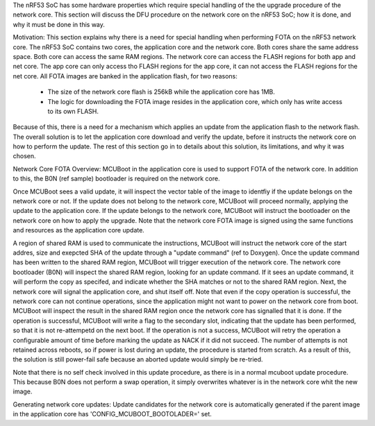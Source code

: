 The nRF53 SoC has some hardware properties which require special handling of the the upgrade procedure of the network core.
This section will discuss the DFU procedure on the network core on the nRF53 SoC; how it is done, and why it must be done in this way.

Motivation:
This section explains why there is a need for special handling when performing FOTA on the nRF53 network core.
The nRF53 SoC contains two cores, the application core and the network core.
Both cores share the same address space.
Both core can access the same RAM regions.
The network core can access the FLASH regions for both app and net core.
The app core can only access tho FLASH regions for the app core, it can not access the FLASH regions for the net core.
All FOTA images are banked in the application flash, for two reasons:
 - The size of the network core flash is 256kB while the application core has 1MB.
 - The logic for downloading the FOTA image resides in the application core, which only has write access to its own FLASH.
Because of this, there is a need for a mechanism which applies an update from the application flash to the network flash.
The overall solution is to let the application core download and verify the update, before it instructs the network core on how to perform the update.
The rest of this section go in to details about this solution, its limitations, and why it was chosen.

Network Core FOTA Overview:
MCUBoot in the application core is used to support FOTA of the network core.
In addition to this, the B0N (ref sample) bootloader is required on the network core.

Once MCUBoot sees a valid update, it will inspect the vector table of the image to identfiy if the update belongs on the network core or not.
If the update does not belong to the network core, MCUBoot will proceed normally, applying the update to the application core.
If the update belongs to the network core, MCUBoot will instruct the bootloader on the network core on how to apply the upgrade.
Note that the network core FOTA image is signed using the same functions and resources as the application core update.

A region of shared RAM is used to communicate the instructions,
MCUBoot will instruct the network core of the start addres, size and exepcted SHA of the update through a "update command" (ref to Doxygen).
Once the update command has been written to the shared RAM region, MCUBoot will trigger execution of the network core.
The network core bootloader (B0N) will inspect the shared RAM region, looking for an update command.
If it sees an update command, it will perform the copy as specifed, and indicate whether the SHA matches or not to the shared RAM region.
Next, the network core will signal the application core, and shut itself off.
Note that even if the copy operation is successful, the network core can not continue operations, since the application might not want to power on the network core from boot.
MCUBoot will inspect the result in the shared RAM region once the network core has signalled that it is done.
If the operation is successful, MCUBoot will write a flag to the secondary slot, indicating that the update has been performed, so that it is not re-attempetd on the next boot.
If the operation is not a success, MCUBoot will retry the operation a configurable amount of time before marking the update as NACK if it did not succeed.
The number of attempts is not retained across reboots, so if power is lost during an update, the procedure is started from scratch.
As a result of this, the solution is still power-fail safe because an aborted update would simply be re-tried.

Note that there is no self check involved in this update procedure, as there is in a normal mcuboot update procedure.
This because B0N does not perform a swap operation, it simply overwrites whatever is in the network core whit the new image.


Generating network core updates:
Update candidates for the network core is automatically generated if the parent image in the application core has 'CONFIG_MCUBOOT_BOOTOLADER=' set.






